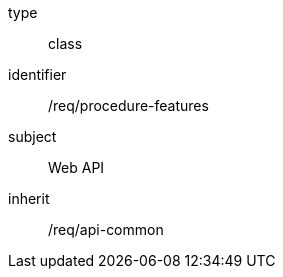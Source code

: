 [requirement,model=ogc]
====
[%metadata]
type:: class
identifier:: /req/procedure-features
subject:: Web API
inherit:: /req/api-common
====